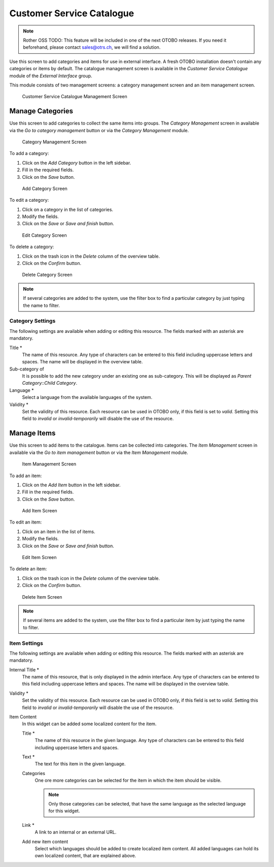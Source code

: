 Customer Service Catalogue
==========================

.. note:: Rother OSS TODO: This feature will be included in one of the next OTOBO releases. If you need it beforehand, please contact sales@otrs.ch, we will find a solution.

Use this screen to add categories and items for use in external interface. A fresh OTOBO installation doesn't contain any categories or items by default. The catalogue management screen is available in the *Customer Service Catalogue* module of the *External Interface* group.

This module consists of two management screens: a category management screen and an item management screen.

.. figure:: images/customer-service-catalogue-management.png
   :alt: Customer Service Catalogue Management Screen

   Customer Service Catalogue Management Screen


Manage Categories
-----------------

Use this screen to add categories to collect the same items into groups. The *Category Management* screen in available via the *Go to category management* button or via the *Category Management* module.

.. figure:: images/customer-service-catalogue-category-management.png
   :alt: Category Management Screen

   Category Management Screen

To add a category:

1. Click on the *Add Category* button in the left sidebar.
2. Fill in the required fields.
3. Click on the *Save* button.

.. figure:: images/customer-service-catalogue-category-add.png
   :alt: Add Category Screen

   Add Category Screen

To edit a category:

1. Click on a category in the list of categories.
2. Modify the fields.
3. Click on the *Save* or *Save and finish* button.

.. figure:: images/customer-service-catalogue-category-edit.png
   :alt: Edit Category Screen

   Edit Category Screen

To delete a category:

1. Click on the trash icon in the *Delete* column of the overview table.
2. Click on the *Confirm* button.

.. figure:: images/customer-service-catalogue-category-delete.png
   :alt: Delete Category Screen

   Delete Category Screen

.. note::

   If several categories are added to the system, use the filter box to find a particular category by just typing the name to filter.


Category Settings
~~~~~~~~~~~~~~~~~

The following settings are available when adding or editing this resource. The fields marked with an asterisk are mandatory.

Title \*
   The name of this resource. Any type of characters can be entered to this field including uppercase letters and spaces. The name will be displayed in the overview table.

Sub-category of
   It is possible to add the new category under an existing one as sub-category. This will be displayed as *Parent Category::Child Category*.

Language \*
   Select a language from the available languages of the system.

Validity \*
   Set the validity of this resource. Each resource can be used in OTOBO only, if this field is set to *valid*. Setting this field to *invalid* or *invalid-temporarily* will disable the use of the resource.


Manage Items
------------

Use this screen to add items to the catalogue. Items can be collected into categories. The *Item Management* screen in available via the *Go to item management* button or via the *Item Management* module.

.. figure:: images/customer-service-catalogue-item-management.png
   :alt: Item Management Screen

   Item Management Screen

To add an item:

1. Click on the *Add Item* button in the left sidebar.
2. Fill in the required fields.
3. Click on the *Save* button.

.. figure:: images/customer-service-catalogue-item-add.png
   :alt: Add Item Screen

   Add Item Screen

To edit an item:

1. Click on an item in the list of items.
2. Modify the fields.
3. Click on the *Save* or *Save and finish* button.

.. figure:: images/customer-service-catalogue-item-edit.png
   :alt: Edit Item Screen

   Edit Item Screen

To delete an item:

1. Click on the trash icon in the *Delete* column of the overview table.
2. Click on the *Confirm* button.

.. figure:: images/customer-service-catalogue-item-delete.png
   :alt: Delete Item Screen

   Delete Item Screen

.. note::

   If several items are added to the system, use the filter box to find a particular item by just typing the name to filter.


Item Settings
~~~~~~~~~~~~~

The following settings are available when adding or editing this resource. The fields marked with an asterisk are mandatory.

Internal Title \*
   The name of this resource, that is only displayed in the admin interface. Any type of characters can be entered to this field including uppercase letters and spaces. The name will be displayed in the overview table.

Validity \*
   Set the validity of this resource. Each resource can be used in OTOBO only, if this field is set to *valid*. Setting this field to *invalid* or *invalid-temporarily* will disable the use of the resource.

Item Content
   In this widget can be added some localized content for the item.

   Title \*
      The name of this resource in the given language. Any type of characters can be entered to this field including uppercase letters and spaces.

   Text \*
      The text for this item in the given language.

   Categories
      One ore more categories can be selected for the item in which the item should be visible.

      .. note::

         Only those categories can be selected, that have the same language as the selected language for this widget.

   Link \*
      A link to an internal or an external URL.

   Add new item content
      Select which languages should be added to create localized item content. All added languages can hold its own localized content, that are explained above.

